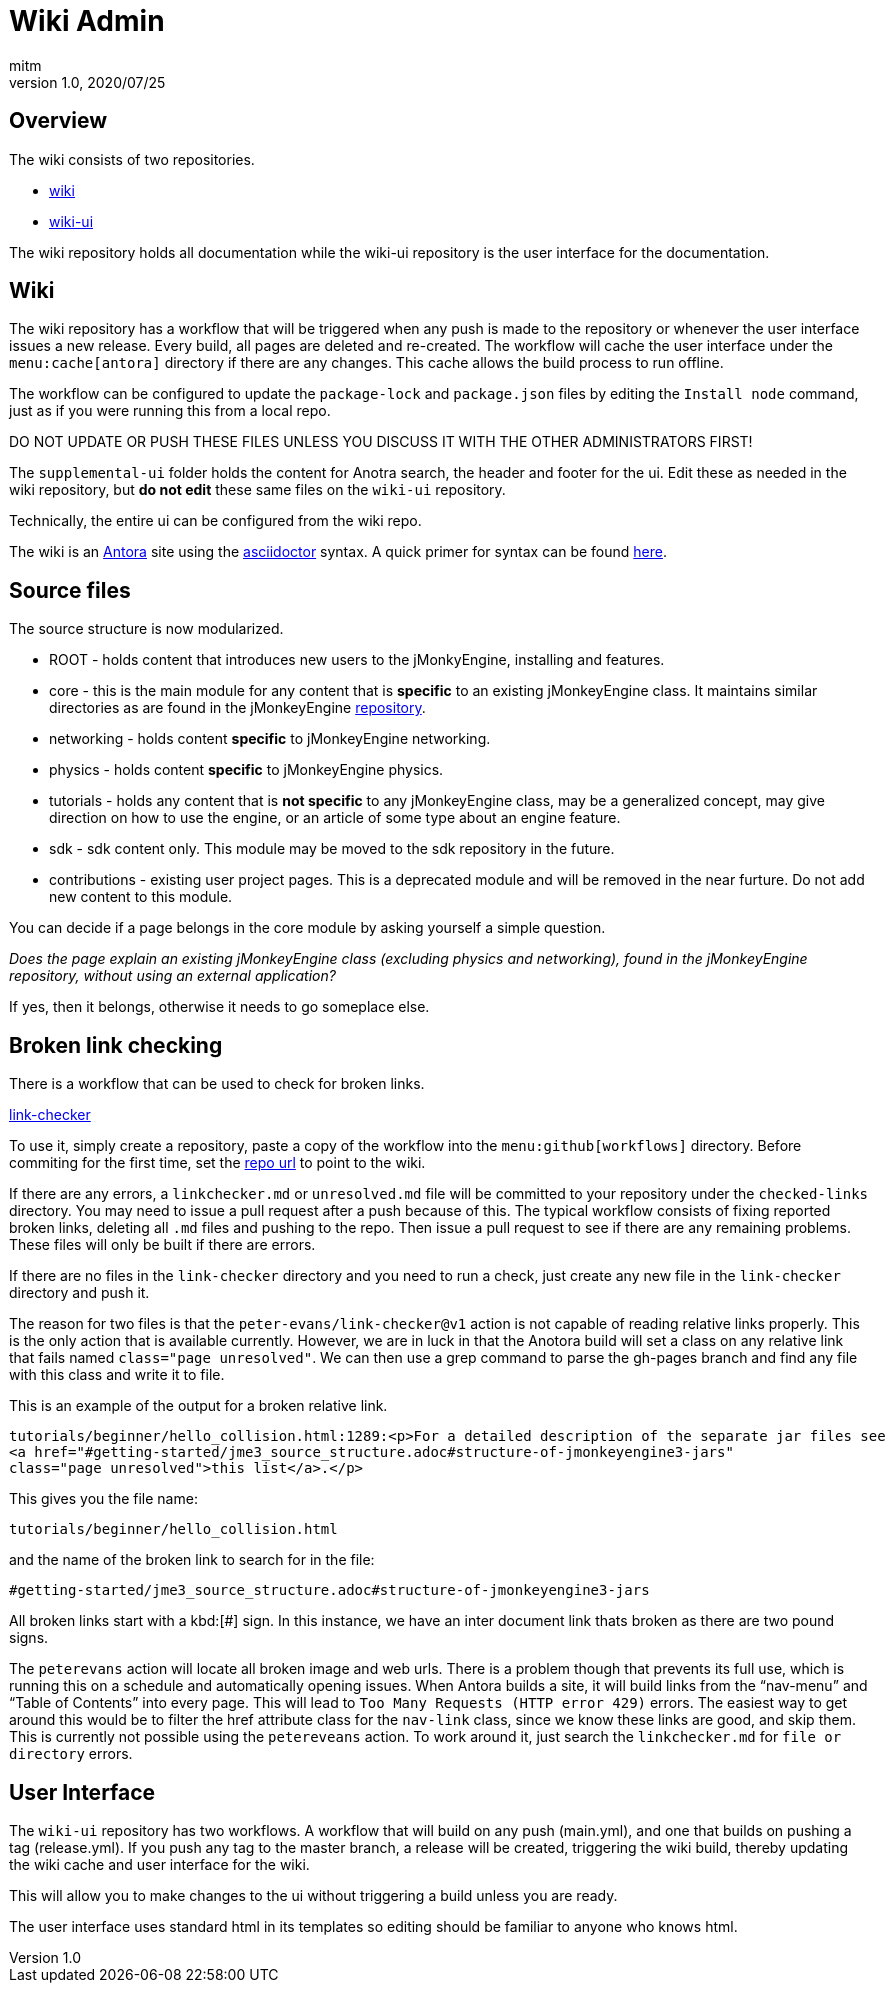 = Wiki Admin
:author: mitm
:revnumber: 1.0
:revdate: 2020/07/25

== Overview

The wiki consists of two repositories.

* link:https://github.com/jMonkeyEngine/wiki[wiki]
* link:https://github.com/jMonkeyEngine/wiki-ui[wiki-ui]

The wiki repository holds all documentation while the wiki-ui repository is the user interface for the documentation.

== Wiki

The wiki repository has a workflow that will be triggered when any push is made to the repository or whenever the user interface issues a new release. Every build, all pages are deleted and re-created. The workflow will cache the user interface under the `menu:cache[antora]` directory if there are any changes. This cache allows the build process to run offline.

The workflow can be configured to update the `package-lock` and `package.json` files by editing the `Install node` command, just as if you were running this from a local repo.

DO NOT UPDATE OR PUSH THESE FILES UNLESS YOU DISCUSS IT WITH THE OTHER ADMINISTRATORS FIRST!

The `supplemental-ui` folder holds the content for Anotra search, the header and footer for the ui. Edit these as needed in the wiki repository, but *do not edit* these same files on the `wiki-ui` repository.

Technically, the entire ui can be configured from the wiki repo.

The wiki is an link:https://docs.antora.org/antora/2.3/[Antora]   site using the link:https://asciidoctor.org/docs/user-manual/[asciidoctor] syntax. A quick primer for syntax can be found link:https://docs.antora.org/antora/2.3/asciidoc/asciidoc/[here].


== Source files

The source structure is now modularized.

* ROOT - holds content that introduces new users to the jMonkyEngine, installing and features.
* core - this is the main module for any content that is *specific* to an existing jMonkeyEngine class. It maintains similar directories as are found in the jMonkeyEngine link:https://github.com/jMonkeyEngine/jmonkeyengine[repository].
* networking - holds content *specific* to jMonkeyEngine networking.
* physics - holds content *specific* to jMonkeyEngine physics.
* tutorials - holds any content that is *not specific* to any jMonkeyEngine class, may be a generalized concept, may give direction on how to use the engine, or an article of some type about an engine feature.
* sdk - sdk content only. This module may be moved to the sdk repository in the future.
* contributions - existing user project pages. This is a deprecated module and will be removed in the near furture. Do not add new content to this module.

You can decide if a page belongs in the core module by asking yourself a simple question.

_Does the page explain an existing jMonkeyEngine class (excluding physics and networking), found in the jMonkeyEngine repository, without using an external application?_

If yes, then it belongs, otherwise it needs to go someplace else.


== Broken link checking

There is a workflow that can be used to check for broken links.

link:https://github.com/mitm001/link-checker/blob/master/.github/workflows/main.yml[link-checker]

To use it, simply create a repository, paste a copy of the workflow into the `menu:github[workflows]` directory. Before commiting for the first time, set the link:https://github.com/mitm001/link-checker/blob/abddf3d5012b90186ae485073a8c1aaf15a3c447/.github/workflows/main.yml#L25[repo url] to point to the wiki.

If there are any errors, a `linkchecker.md` or `unresolved.md` file will be committed to your repository under the `checked-links` directory. You may need to issue a pull request after a push because of this. The typical workflow consists of fixing reported broken links, deleting all `.md` files and pushing to the repo. Then issue a pull request to see if there are any remaining problems. These files will only be built if there are errors.

If there are no files in the `link-checker` directory and you need to run a check, just create any new file in the `link-checker` directory and push it.

The reason for two files is that the `peter-evans/link-checker@v1` action is not capable of reading relative links properly. This is the only action that is available currently. However, we are in luck in that the Anotora build will set a class on any relative link that fails named `class="page unresolved"`. We can then use a grep command to parse the gh-pages branch and find any file with this class and write it to file.

This is an example of the output for a broken relative link.
```
tutorials/beginner/hello_collision.html:1289:<p>For a detailed description of the separate jar files see
<a href="#getting-started/jme3_source_structure.adoc#structure-of-jmonkeyengine3-jars"
class="page unresolved">this list</a>.</p>
```

This gives you the file name:
```
tutorials/beginner/hello_collision.html
```

and the name of the broken link to search for in the file:

```
#getting-started/jme3_source_structure.adoc#structure-of-jmonkeyengine3-jars
```

All broken links start with a kbd:[#] sign. In this instance, we have an inter document link thats broken as there are two pound signs.

The `peterevans` action will locate all broken image and web urls. There is a problem though that prevents its full use, which is running this on a schedule and automatically opening issues. When Antora builds a site, it will build links from the "`nav-menu`" and "`Table of Contents`" into every page. This will lead to `Too Many Requests (HTTP error 429)` errors. The easiest way to get around this would be to filter the href attribute class for the `nav-link` class, since we know these links are good, and skip them. This is currently not possible using the `petereveans` action. To work around it, just search the `linkchecker.md` for `file or directory` errors.

== User Interface

The `wiki-ui` repository has two workflows. A workflow that will build on any push (main.yml), and one that builds on pushing a tag (release.yml). If you push any tag to the master branch, a release will be created, triggering the wiki build, thereby updating the wiki cache and user interface for the wiki.

This will allow you to make changes to the ui without triggering a build unless you are ready.

The user interface uses standard html in its templates so editing should be familiar to anyone who knows html.
